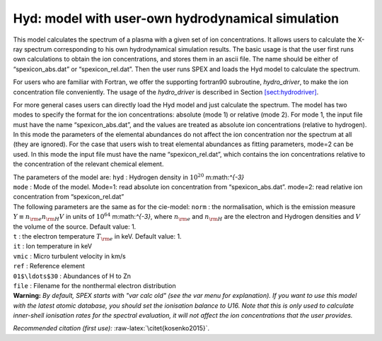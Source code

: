 Hyd: model with user-own hydrodynamical simulation
==================================================

This model calculates the spectrum of a plasma with a given set of ion
concentrations. It allows users to calculate the X-ray spectrum
corresponding to his own hydrodynamical simulation results. The basic
usage is that the user first runs own calculations to obtain the ion
concentrations, and stores them in an ascii file. The name should be
either of “spexicon_abs.dat” or “spexicon_rel.dat”. Then the user runs
SPEX and loads the Hyd model to calculate the spectrum.

For users who are familiar with Fortran, we offer the supporting
fortran90 subroutine, *hydro_driver*, to make the ion concentration file
conveniently. The usage of the *hydro_driver* is described in
Section \ `[sect:hydrodriver] <#sect:hydrodriver>`__.

For more general cases users can directly load the Hyd model and just
calculate the spectrum. The model has two modes to specify the format
for the ion concentrations: absolute (mode 1) or relative (mode 2). For
mode 1, the input file must have the name “spexicon_abs.dat”, and the
values are treated as absolute ion concentrations (relative to
hydrogen). In this mode the parameters of the elemental abundances do
not affect the ion concentration nor the spectrum at all (they are
ignored). For the case that users wish to treat elemental abundances as
fitting parameters, mode=2 can be used. In this mode the input file must
have the name “spexicon_rel.dat”, which contains the ion concentrations
relative to the concentration of the relevant chemical element.

| The parameters of the model are: ``hyd`` : Hydrogen density in
  :math:`10^{20}` m:math:`^{-3}`
| ``mode`` : Mode of the model. Mode=1: read absolute ion concentration
  from “spexicon_abs.dat”. mode=2: read relative ion concentration from
  “spexicon_rel.dat”
| The following parameters are the same as for the cie-model: ``norm`` :
  the normalisation, which is the emission measure
  :math:`Y \equiv  n_{\rm e} n_{\rm H} V` in units of
  :math:`10^{64}` m:math:`^{-3}`, where :math:`n_{\rm e}` and
  :math:`n_{\rm H}` are the electron and Hydrogen densities and
  :math:`V` the volume of the source. Default value: 1.
| ``t`` : the electron temperature :math:`T_{\rm e}` in keV. Default
  value: 1.
| ``it`` : Ion temperature in keV
| ``vmic`` : Micro turbulent velocity in km/s
| ``ref`` : Reference element
| ``01$\ldots$30`` : Abundances of H to Zn
| ``file`` : Filename for the nonthermal electron distribution
| **Warning:** *By default, SPEX starts with "var calc old" (see the var
  menu for explanation). If you want to use this model with the latest
  atomic database, you should set the ionisation balance to U16. Note
  that this is only used to calculate inner-shell ionisation rates for
  the spectral evaluation, it will not affect the ion concentrations
  that the user provides.*

*Recommended citation (first use):* :raw-latex:`\citet{kosenko2015}`.
